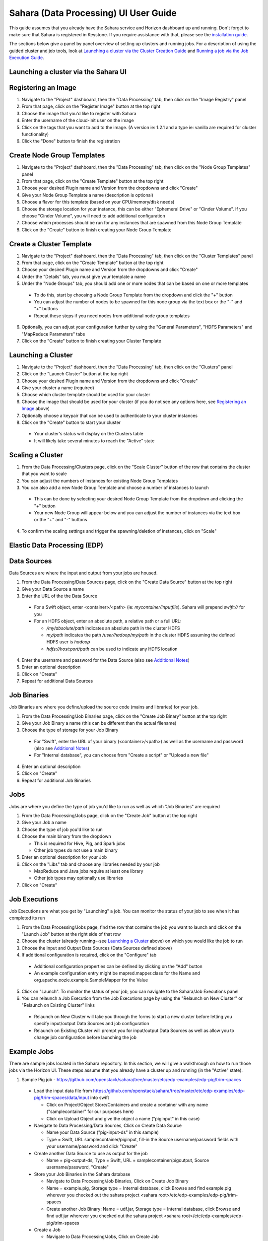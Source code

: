 Sahara (Data Processing) UI User Guide
======================================

This guide assumes that you already have the Sahara service and Horizon
dashboard up and running. Don't forget to make sure that Sahara is registered in
Keystone. If you require assistance with that, please see the
`installation guide <../installation.guide.html>`_.

The sections below give a panel by panel overview of setting up clusters
and running jobs.  For a description of using the guided cluster and job tools,
look at `Launching a cluster via the Cluster Creation Guide`_ and
`Running a job via the Job Execution Guide`_.

Launching a cluster via the Sahara UI
-------------------------------------
Registering an Image
--------------------

1) Navigate to the "Project" dashboard, then the "Data Processing" tab, then
   click on the "Image Registry" panel

2) From that page, click on the "Register Image" button at the top right

3) Choose the image that you'd like to register with Sahara

4) Enter the username of the cloud-init user on the image

5) Click on the tags that you want to add to the image. (A version ie: 1.2.1 and
   a type ie: vanilla are required for cluster functionality)

6) Click the "Done" button to finish the registration

Create Node Group Templates
---------------------------

1) Navigate to the "Project" dashboard, then the "Data Processing" tab, then
   click on the "Node Group Templates" panel

2) From that page, click on the "Create Template" button at the top right

3) Choose your desired Plugin name and Version from the dropdowns and click
   "Create"

4) Give your Node Group Template a name (description is optional)

5) Choose a flavor for this template (based on your CPU/memory/disk needs)

6) Choose the storage location for your instance, this can be either "Ephemeral
   Drive" or "Cinder Volume".  If you choose "Cinder Volume", you will need to add
   additional configuration

7) Choose which processes should be run for any instances that are spawned from
   this Node Group Template

8) Click on the "Create" button to finish creating your Node Group Template

Create a Cluster Template
-------------------------

1) Navigate to the "Project" dashboard, then the "Data Processing" tab, then
   click on the "Cluster Templates" panel

2) From that page, click on the "Create Template" button at the top right

3) Choose your desired Plugin name and Version from the dropdowns and click
   "Create"

4) Under the "Details" tab, you must give your template a name

5) Under the "Node Groups" tab, you should add one or more nodes that can be
   based on one or more templates

  - To do this, start by choosing a Node Group Template from the dropdown and
    click the "+" button
  - You can adjust the number of nodes to be spawned for this node group via
    the text box or the "-" and "+" buttons
  - Repeat these steps if you need nodes from additional node group templates

6) Optionally, you can adjust your configuration further by using the "General
   Parameters", "HDFS Parameters" and "MapReduce Parameters" tabs

7) Click on the "Create" button to finish creating your Cluster Template

Launching a Cluster
-------------------

1) Navigate to the "Project" dashboard, then the "Data Processing" tab, then
   click on the "Clusters" panel

2) Click on the "Launch Cluster" button at the top right

3) Choose your desired Plugin name and Version from the dropdowns and click
   "Create"

4) Give your cluster a name (required)

5) Choose which cluster template should be used for your cluster

6) Choose the image that should be used for your cluster (if you do not see any
   options here, see `Registering an Image`_ above)

7) Optionally choose a keypair that can be used to authenticate to your cluster
   instances

8) Click on the "Create" button to start your cluster

  - Your cluster's status will display on the Clusters table
  - It will likely take several minutes to reach the "Active" state

Scaling a Cluster
-----------------
1) From the Data Processing/Clusters page, click on the "Scale Cluster" button
   of the row that contains the cluster that you want to scale

2) You can adjust the numbers of instances for existing Node Group Templates

3) You can also add a new Node Group Template and choose a number of instances
   to launch

  - This can be done by selecting your desired Node Group Template from the
    dropdown and clicking the "+" button
  - Your new Node Group will appear below and you can adjust the number of
    instances via the text box or the "+" and "-" buttons

4) To confirm the scaling settings and trigger the spawning/deletion of
   instances, click on "Scale"

Elastic Data Processing (EDP)
-----------------------------
Data Sources
------------
Data Sources are where the input and output from your jobs are housed.

1) From the Data Processing/Data Sources page, click on the "Create Data Source"
   button at the top right

2) Give your Data Source a name

3) Enter the URL of the the Data Source

  - For a Swift object, enter <container>/<path> (ie: *mycontainer/inputfile*).
    Sahara will prepend *swift://* for you
  - For an HDFS object, enter an absolute path, a relative path or a full URL:

    + */my/absolute/path* indicates an absolute path in the cluster HDFS
    + *my/path* indicates the path */user/hadoop/my/path* in the cluster HDFS
      assuming the defined HDFS user is *hadoop*
    + *hdfs://host:port/path* can be used to indicate any HDFS location

4) Enter the username and password for the Data Source (also see
   `Additional Notes`_)

5) Enter an optional description

6) Click on "Create"

7) Repeat for additional Data Sources

Job Binaries
------------
Job Binaries are where you define/upload the source code (mains and libraries)
for your job.

1) From the Data Processing/Job Binaries page, click on the "Create Job Binary"
   button at the top right

2) Give your Job Binary a name (this can be different than the actual filename)

3) Choose the type of storage for your Job Binary

  - For "Swift", enter the URL of your binary (<container>/<path>) as well as
    the username and password (also see `Additional Notes`_)
  - For "Internal database", you can choose from "Create a script" or "Upload
    a new file"

4) Enter an optional description

5) Click on "Create"

6) Repeat for additional Job Binaries

Jobs
----
Jobs are where you define the type of job you'd like to run as well as which
"Job Binaries" are required

1) From the Data Processing/Jobs page, click on the "Create Job" button at the
   top right

2) Give your Job a name

3) Choose the type of job you'd like to run

4) Choose the main binary from the dropdown

   - This is required for Hive, Pig, and Spark jobs
   - Other job types do not use a main binary

5) Enter an optional description for your Job

6) Click on the "Libs" tab and choose any libraries needed by your job

   - MapReduce and Java jobs require at least one library
   - Other job types may optionally use libraries

7) Click on "Create"

Job Executions
--------------
Job Executions are what you get by "Launching" a job.  You can monitor the
status of your job to see when it has completed its run

1) From the Data Processing/Jobs page, find the row that contains the job you
   want to launch and click on the "Launch Job" button at the right side of that
   row

2) Choose the cluster (already running--see `Launching a Cluster`_ above) on
   which you would like the job to run

3) Choose the Input and Output Data Sources (Data Sources defined above)

4) If additional configuration is required, click on the "Configure" tab

  - Additional configuration properties can be defined by clicking on the "Add"
    button
  - An example configuration entry might be mapred.mapper.class for the Name and
    org.apache.oozie.example.SampleMapper for the Value

5) Click on "Launch".  To monitor the status of your job, you can navigate to
   the Sahara/Job Executions panel

6) You can relaunch a Job Execution from the Job Executions page by using the
   "Relaunch on New Cluster" or "Relaunch on Existing Cluster" links

  - Relaunch on New Cluster will take you through the forms to start a new
    cluster before letting you specify input/output Data Sources and job
    configuration
  - Relaunch on Existing Cluster will prompt you for input/output Data Sources
    as well as allow you to change job configuration before launching the job

Example Jobs
------------
There are sample jobs located in the Sahara repository. In this section, we
will give a walkthrough on how to run those jobs via the Horizon UI. These steps
assume that you already have a cluster up and running (in the "Active" state).

1) Sample Pig job -
   https://github.com/openstack/sahara/tree/master/etc/edp-examples/edp-pig/trim-spaces

  - Load the input data file from
    https://github.com/openstack/sahara/tree/master/etc/edp-examples/edp-pig/trim-spaces/data/input
    into swift

    - Click on Project/Object Store/Containers and create a container with any
      name ("samplecontainer" for our purposes here)

    - Click on Upload Object and give the object a name
      ("piginput" in this case)

  - Navigate to Data Processing/Data Sources, Click on Create Data Source

    - Name your Data Source ("pig-input-ds" in this sample)

    - Type = Swift, URL samplecontainer/piginput, fill-in the Source
      username/password fields with your username/password and click "Create"

  - Create another Data Source to use as output for the job

    - Name = pig-output-ds, Type = Swift, URL = samplecontainer/pigoutput,
      Source username/password, "Create"

  - Store your Job Binaries in the Sahara database

    - Navigate to Data Processing/Job Binaries, Click on Create Job Binary

    - Name = example.pig, Storage type = Internal database, click Browse and
      find example.pig wherever you checked out the sahara project
      <sahara root>/etc/edp-examples/edp-pig/trim-spaces

    - Create another Job Binary:  Name = udf.jar, Storage type = Internal
      database, click Browse and find udf.jar wherever you checked out the
      sahara project <sahara root>/etc/edp-examples/edp-pig/trim-spaces

  - Create a Job

    - Navigate to Data Processing/Jobs, Click on Create Job

    - Name = pigsample, Job Type = Pig, Choose "example.pig" as the main binary

    - Click on the "Libs" tab and choose "udf.jar", then hit the "Choose" button
      beneath the dropdown, then click on "Create"

  - Launch your job

    - To launch your job from the Jobs page, click on the down arrow at the far
      right of the screen and choose "Launch on Existing Cluster"

    - For the input, choose "pig-input-ds", for output choose "pig-output-ds".
      Also choose whichever cluster you'd like to run the job on

    - For this job, no additional configuration is necessary, so you can just
      click on "Launch"

    - You will be taken to the "Job Executions" page where you can see your job
      progress through "PENDING, RUNNING, SUCCEEDED" phases

    - When your job finishes with "SUCCEEDED", you can navigate back to Object
      Store/Containers and browse to the samplecontainer to see your output.
      It should be in the "pigoutput" folder

2) Sample Spark job -
   https://github.com/openstack/sahara/tree/master/etc/edp-examples/edp-spark

  - Store the Job Binary in the Sahara database

    - Navigate to Data Processing/Job Binaries, Click on Create Job Binary

    - Name = sparkexample.jar, Storage type = Internal database, Browse to the
      location <sahara root>/etc/edp-examples/edp-spark and choose
      spark-example.jar, Click "Create"

  - Create a Job

    - Name = sparkexamplejob, Job Type = Spark,
      Main binary = Choose sparkexample.jar, Click "Create"

  - Launch your job

    - To launch your job from the Jobs page, click on the down arrow at the far
      right of the screen and choose "Launch on Existing Cluster"

    - Choose whichever cluster you'd like to run the job on

    - Click on the "Configure" tab

    - Set the main class to be:  org.apache.spark.examples.SparkPi

    - Under Arguments, click Add and fill in the number of "Slices" you want to
      use for the job.  For this example, let's use 100 as the value

    - Click on Launch

    - You will be taken to the "Job Executions" page where you can see your job
      progress through "PENDING, RUNNING, SUCCEEDED" phases

    - When your job finishes with "SUCCEEDED", you can see your results by
      sshing to the Spark "master" node

    - The output is located at /tmp/spark-edp/<name of job>/<job execution id>.
      You can do ``cat stdout`` which should display something like
      "Pi is roughly 3.14156132"

    - It should be noted that for more complex jobs, the input/output may be
      elsewhere. This particular job just writes to stdout, which is logged in
      the folder under /tmp

Additional Notes
----------------
1) Throughout the Sahara UI, you will find that if you try to delete an object
   that you will not be able to delete it if another object depends on it.
   An example of this would be trying to delete a Job that has an existing Job
   Execution.  In order to be able to delete that job, you would first need to
   delete any Job Executions that relate to that job.

2) In the examples above, we mention adding your username/password for the Swift
   Data Sources. It should be noted that it is possible to configure Sahara such
   that the username/password credentials are *not* required. For more
   information on that, please refer to:
   :doc:`Sahara Advanced Configuration Guide <../userdoc/advanced.configuration.guide>`

Launching a cluster via the Cluster Creation Guide
--------------------------------------------------
1) Under the Data Processing group, choose "Guides" and then click on the
   "Cluster Creation Guide" button.

2) Click on the "Choose Plugin" button then select the cluster type from the
   Plugin Name dropdown and choose your target version. When done, click
   on "Select" to proceed.

3) Click on "Create a Master Node Group Template".  Give your template a name,
   choose a flavor and choose which processes should run on nodes launched
   for this node group.  The processes chosen here should be things that are
   more server-like in nature (namenode, oozieserver, spark master, etc).
   Optionally, you can set other options here such as availability zone,
   storage, security and process specific parameters.  Click on "Create"
   to proceed.

4) Click on "Create a Worker Node Group Template".  Give your template a name,
   choose a flavor and choose which processes should run on nodes launched
   for this node group.  Processes chosen here should be more worker-like in
   nature (datanode, spark slave, task tracker, etc).  Optionally, you can set
   other options here such as availability zone, storage, security and process
   specific parameters.  Click on "Create" to proceed.

5) Click on "Create a Cluster Template".  Give your template a name.  Next,
   click on the "Node Groups" tab and enter the count for each of the node
   groups (these are pre-populated from steps 3 and 4).  It would be common
   to have 1 for the "master" node group type and some larger number of
   "worker" instances depending on you desired cluster size.  Optionally,
   you can also set additional parameters for cluster-wide settings via
   the other tabs on this page.  Click on "Create" to proceed.

6) Click on "Launch a Cluster".  Give your cluster a name and choose the image
   that you want to use for all instances in your cluster.  The cluster
   template that you created in step 5 is already pre-populated.  If you want
   ssh access to the instances of your cluster, select a keypair from the
   dropdown.  Click on "Launch" to proceed.  You will be taken to the Clusters
   panel where you can see your cluster progress toward the Active state.

Running a job via the Job Execution Guide
-----------------------------------------
1) Under the Data Processing group, choose "Guides" and then click on the
   "Job Execution Guide" button.

2) Click on "Select type" and choose the type of job that you want to run.

3) If your job requires input/output data sources, you will have the option
   to create them via the "Create a Data Source" button (Note: This button will
   not be shown for job types that do not require data sources).  Give your
   data source a name and choose the type.  If you have chosen swift, you
   may also enter the username and password.  Enter the URL for your data
   source.  For more details on what the URL should look like, see
   `Data Sources`_.

4) Click on "Create a job template".  Give your job template a name.
   Depending on the type of job that you've chosen, you may need to select
   your main binary and/or additional libraries (available from the "Libs"
   tab).  If you have not yet uploaded the files to run your program, you
   can add them via the "+" icon next to the "Choose a main binary" select box.

5) Click on "Launch job".  Choose the active cluster where you want to run you
   job.  Optionally, you can click on the "Configure" tab and provide any
   required configuration, arguments or parameters for your job.  Click on
   "Launch" to execute your job.  You will be taken to the Jobs panel where
   you can monitor the state of your job as it progresses.